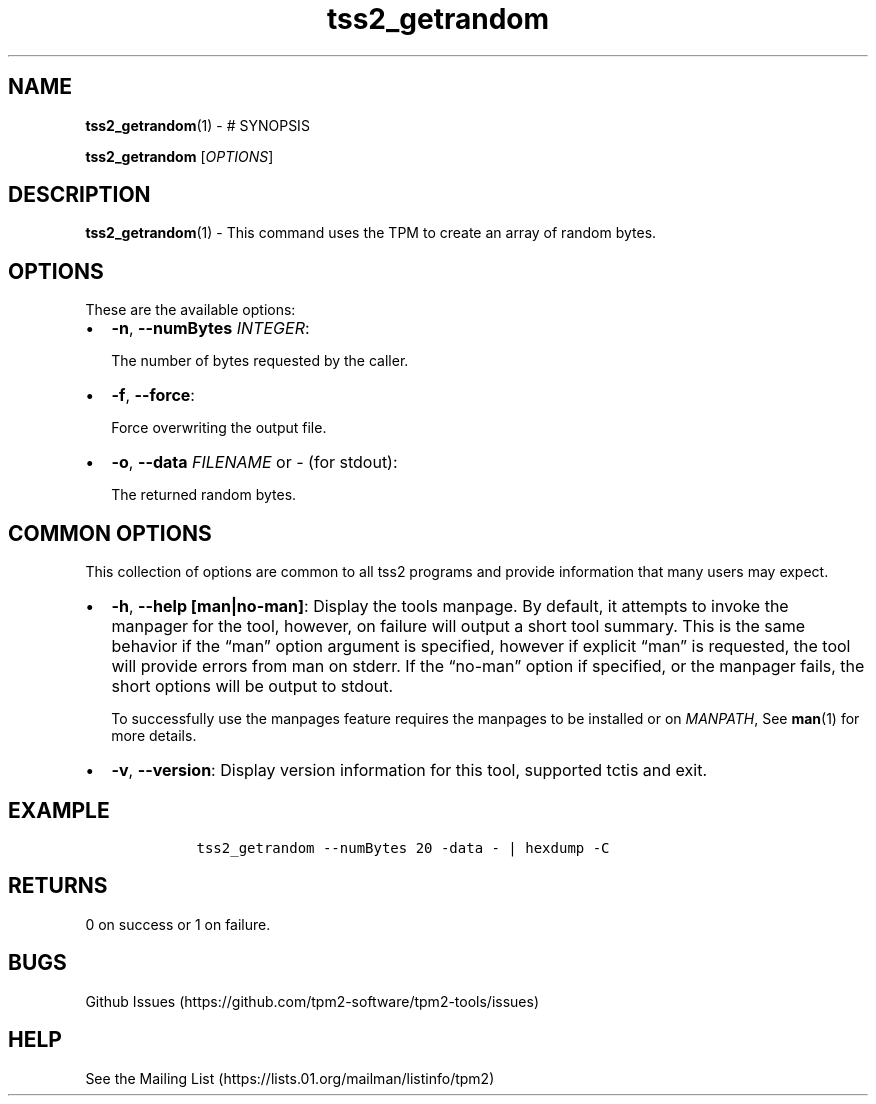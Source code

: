 .\" Automatically generated by Pandoc 2.5
.\"
.TH "tss2_getrandom" "1" "APRIL 2019" "tpm2\-tools" "General Commands Manual"
.hy
.SH NAME
.PP
\f[B]tss2_getrandom\f[R](1) \- # SYNOPSIS
.PP
\f[B]tss2_getrandom\f[R] [\f[I]OPTIONS\f[R]]
.SH DESCRIPTION
.PP
\f[B]tss2_getrandom\f[R](1) \- This command uses the TPM to create an
array of random bytes.
.SH OPTIONS
.PP
These are the available options:
.IP \[bu] 2
\f[B]\-n\f[R], \f[B]\-\-numBytes\f[R] \f[I]INTEGER\f[R]:
.RS 2
.PP
The number of bytes requested by the caller.
.RE
.IP \[bu] 2
\f[B]\-f\f[R], \f[B]\-\-force\f[R]:
.RS 2
.PP
Force overwriting the output file.
.RE
.IP \[bu] 2
\f[B]\-o\f[R], \f[B]\-\-data\f[R] \f[I]FILENAME\f[R] or \f[I]\-\f[R]
(for stdout):
.RS 2
.PP
The returned random bytes.
.RE
.SH COMMON OPTIONS
.PP
This collection of options are common to all tss2 programs and provide
information that many users may expect.
.IP \[bu] 2
\f[B]\-h\f[R], \f[B]\-\-help [man|no\-man]\f[R]: Display the tools
manpage.
By default, it attempts to invoke the manpager for the tool, however, on
failure will output a short tool summary.
This is the same behavior if the \[lq]man\[rq] option argument is
specified, however if explicit \[lq]man\[rq] is requested, the tool will
provide errors from man on stderr.
If the \[lq]no\-man\[rq] option if specified, or the manpager fails, the
short options will be output to stdout.
.RS 2
.PP
To successfully use the manpages feature requires the manpages to be
installed or on \f[I]MANPATH\f[R], See \f[B]man\f[R](1) for more
details.
.RE
.IP \[bu] 2
\f[B]\-v\f[R], \f[B]\-\-version\f[R]: Display version information for
this tool, supported tctis and exit.
.SH EXAMPLE
.IP
.nf
\f[C]
    tss2_getrandom \-\-numBytes 20 \-data \- | hexdump \-C
\f[R]
.fi
.SH RETURNS
.PP
0 on success or 1 on failure.
.SH BUGS
.PP
Github Issues (https://github.com/tpm2-software/tpm2-tools/issues)
.SH HELP
.PP
See the Mailing List (https://lists.01.org/mailman/listinfo/tpm2)
